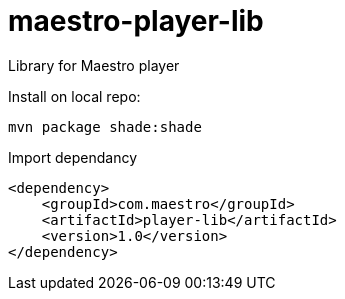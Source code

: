 # maestro-player-lib
Library for Maestro player

Install on local repo:

 mvn package shade:shade

Import dependancy


        <dependency>
            <groupId>com.maestro</groupId>
            <artifactId>player-lib</artifactId>
            <version>1.0</version>
        </dependency>

